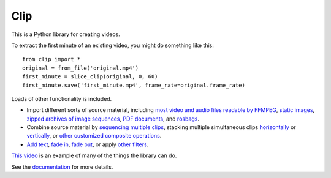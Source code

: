 ====
Clip
====

This is a Python library for creating videos.

To extract the first minute of an existing video, you might do something like this::

    from clip import *
    original = from_file('original.mp4')
    first_minute = slice_clip(original, 0, 60)
    first_minute.save('first_minute.mp4', frame_rate=original.frame_rate)

Loads of other functionality is included.

- Import different sorts of source material, including
  `most video and audio files readable by FFMPEG <https://jokane.github.io/clip/_user/from_file.html>`_,
  `static images <https://jokane.github.io/clip/_user/static_image.html>`_,
  `zipped archives of image sequences <https://jokane.github.io/clip/_user/zip_file.html>`_,
  `PDF documents <https://jokane.github.io/clip/_user/pdf_page.html>`_, and
  `rosbags <https://jokane.github.io/clip/_user/from_rosbag.html>`_.
 
- Combine source material by
  `sequencing multiple clips <https://jokane.github.io/clip/_user/chain.html>`_,
  stacking multiple simultaneous clips `horizontally <https://jokane.github.io/clip/_user/hstack.html>`_ or `vertically <https://jokane.github.io/clip/_user/vstack.html>`_, or
  `other customized composite operations <https://jokane.github.io/clip/_user/composite.html>`_.

- `Add text <https://jokane.github.io/clip/_user/draw_text.html>`_,
  `fade in <https://jokane.github.io/clip/_user/fade_in.html>`_,
  `fade out <https://jokane.github.io/clip/_user/fade_out.html>`_,
  or apply
  `other filters <https://jokane.github.io/clip/_user/zip_file.html>`_.

`This video <https://jokane.net/pubs/MoaSheOKa21b.mp4>`_ is an example of many
of the things the library can do.

See the `documentation <https://jokane.github.io/clip>`_ for more details.

